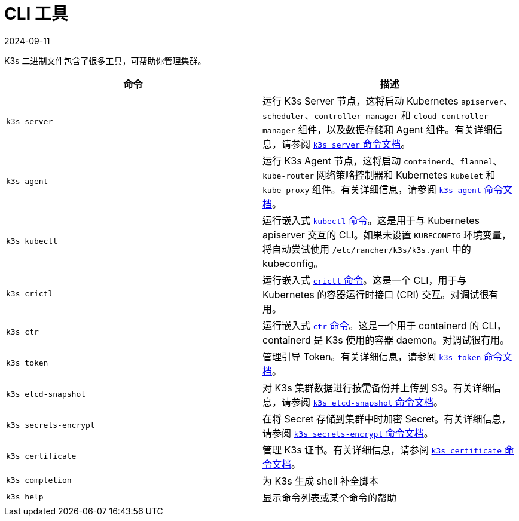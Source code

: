 = CLI 工具
:revdate: 2024-09-11
:page-revdate: {revdate}

K3s 二进制文件包含了很多工具，可帮助你管理集群。

|===
| 命令 | 描述

| `k3s server`
| 运行 K3s Server 节点，这将启动 Kubernetes `apiserver`、`scheduler`、`controller-manager` 和 `cloud-controller-manager` 组件，以及数据存储和 Agent 组件。有关详细信息，请参阅 xref:cli/server.adoc[`k3s server` 命令文档]。

| `k3s agent`
| 运行 K3s Agent 节点，这将启动 `containerd`、`flannel`、`kube-router` 网络策略控制器和 Kubernetes `kubelet` 和 `kube-proxy` 组件。有关详细信息，请参阅 xref:cli/agent.adoc[`k3s agent` 命令文档]。

| `k3s kubectl`
| 运行嵌入式 https://kubernetes.io/docs/reference/kubectl[`kubectl` 命令]。这是用于与 Kubernetes apiserver 交互的 CLI。如果未设置 `KUBECONFIG` 环境变量，将自动尝试使用 `/etc/rancher/k3s/k3s.yaml` 中的 kubeconfig。

| `k3s crictl`
| 运行嵌入式 https://github.com/kubernetes-sigs/cri-tools/blob/master/docs/crictl.md[`crictl` 命令]。这是一个 CLI，用于与 Kubernetes 的容器运行时接口 (CRI) 交互。对调试很有用。

| `k3s ctr`
| 运行嵌入式 https://github.com/projectatomic/containerd/blob/master/docs/cli.md[`ctr` 命令]。这是一个用于 containerd 的 CLI，containerd 是 K3s 使用的容器 daemon。对调试很有用。

| `k3s token`
| 管理引导 Token。有关详细信息，请参阅 xref:cli/token.adoc[`k3s token` 命令文档]。

| `k3s etcd-snapshot`
| 对 K3s 集群数据进行按需备份并上传到 S3。有关详细信息，请参阅 xref:cli/etcd-snapshot.adoc[`k3s etcd-snapshot` 命令文档]。

| `k3s secrets-encrypt`
| 在将 Secret 存储到集群中时加密 Secret。有关详细信息，请参阅 xref:cli/secrets-encrypt.adoc[`k3s secrets-encrypt` 命令文档]。

| `k3s certificate`
| 管理 K3s 证书。有关详细信息，请参阅 xref:cli/certificate.adoc[`k3s certificate` 命令文档]。

| `k3s completion`
| 为 K3s 生成 shell 补全脚本

| `k3s help`
| 显示命令列表或某个命令的帮助
|===
